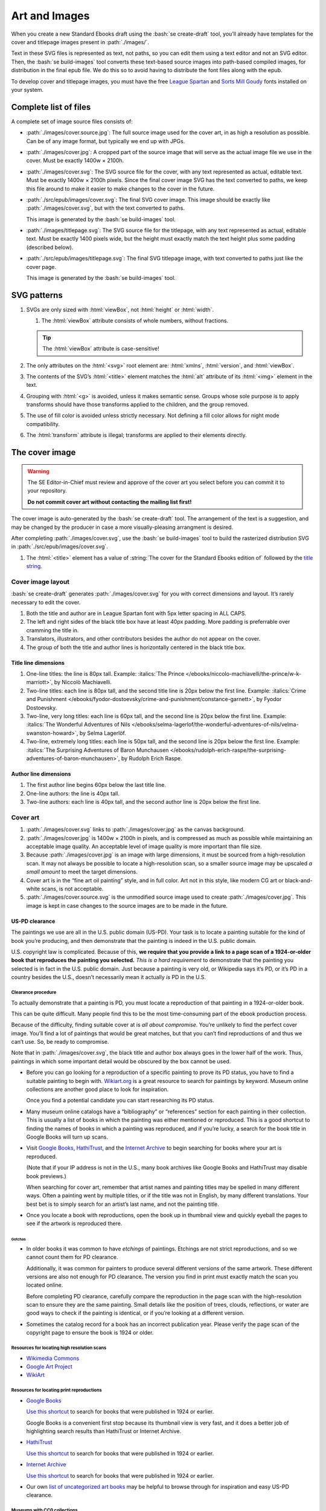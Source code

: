##############
Art and Images
##############

When you create a new Standard Ebooks draft using the :bash:`se create-draft` tool, you’ll already have templates for the cover and titlepage images present in :path:`./images/`.

Text in these SVG files is represented as text, not paths, so you can edit them using a text editor and not an SVG editor. Then, the :bash:`se build-images` tool converts these text-based source images into path-based compiled images, for distribution in the final epub file. We do this so to avoid having to distribute the font files along with the epub.

To develop cover and titlepage images, you must have the free `League Spartan <https://github.com/theleagueof/league-spartan>`__ and `Sorts Mill Goudy <https://github.com/theleagueof/sorts-mill-goudy>`__ fonts installed on your system.

Complete list of files
**********************

A complete set of image source files consists of:

-	:path:`./images/cover.source.jpg`: The full source image used for the cover art, in as high a resolution as possible. Can be of any image format, but typically we end up with JPGs.

-	:path:`./images/cover.jpg`: A cropped part of the source image that will serve as the actual image file we use in the cover. Must be exactly 1400w × 2100h.

-	:path:`./images/cover.svg`: The SVG source file for the cover, with any text represented as actual, editable text. Must be exactly 1400w × 2100h pixels. Since the final cover image SVG has the text converted to paths, we keep this file around to make it easier to make changes to the cover in the future.

-	:path:`./src/epub/images/cover.svg`: The final SVG cover image. This image should be exactly like :path:`./images/cover.svg`, but with the text converted to paths.

	This image is generated by the :bash:`se build-images` tool.

-	:path:`./images/titlepage.svg`: The SVG source file for the titlepage, with any text represented as actual, editable text. Must be exactly 1400 pixels wide, but the height must exactly match the text height plus some padding (described below).

-	:path:`./src/epub/images/titlepage.svg`: The final SVG titlepage image, with text converted to paths just like the cover page.

	This image is generated by the :bash:`se build-images` tool.

SVG patterns
************

#.	SVGs are only sized with :html:`viewBox`, not :html:`height` or :html:`width`.

	#.	The :html:`viewBox` attribute consists of whole numbers, without fractions.

	.. tip::

		The :html:`viewBox` attribute is case-sensitive!

#.	The only attributes on the :html:`<svg>` root element are: :html:`xmlns`, :html:`version`, and :html:`viewBox`.

#.	The contents of the SVG’s :html:`<title>` element matches the :html:`alt` attribute of its :html:`<img>` element in the text.

#.	Grouping with :html:`<g>` is avoided, unless it makes semantic sense. Groups whose sole purpose is to apply transforms should have those transforms applied to the children, and the group removed.

#.	The use of fill color is avoided unless strictly necessary. Not defining a fill color allows for night mode compatibility.

#.	The :html:`transform` attribute is illegal; transforms are applied to their elements directly.

The cover image
***************

.. warning::

	The SE Editor-in-Chief must review and approve of the cover art you select before you can commit it to your repository.

	**Do not commit cover art without contacting the mailing list first!**

The cover image is auto-generated by the :bash:`se create-draft` tool. The arrangement of the text is a suggestion, and may be changed by the producer in case a more visually-pleasing arrangment is desired.

After completing :path:`./images/cover.svg`, use the :bash:`se build-images` tool to build the rasterized distribution SVG in :path:`./src/epub/images/cover.svg`.

#.	The :html:`<title>` element has a value of :string:`The cover for the Standard Ebooks edition of` followed by the `title string </manual/VERSION/6-standard-ebooks-section-patterns#6.1>`__.

Cover image layout
==================

:bash:`se create-draft` generates :path:`./images/cover.svg` for you with correct dimensions and layout. It’s rarely necessary to edit the cover.

#.	Both the title and author are in League Spartan font with 5px letter spacing in ALL CAPS.

#.	The left and right sides of the black title box have at least 40px padding. More padding is preferrable over cramming the title in.

#.	Translators, illustrators, and other contributors besides the author do not appear on the cover.

#.	The group of both the title and author lines is horizontally centered in the black title box.


Title line dimensions
---------------------

#.	One-line titles: the line is 80px tall. Example: :italics:`The Prince </ebooks/niccolo-machiavelli/the-prince/w-k-marriott>`, by Niccolò Machiavelli.

#.	Two-line titles: each line is 80px tall, and the second title line is 20px below the first line. Example: :italics:`Crime and Punishment </ebooks/fyodor-dostoevsky/crime-and-punishment/constance-garnett>`, by Fyodor Dostoevsky.

#.	Two-line, very long titles: each line is 60px tall, and the second line is 20px below the first line. Example: :italics:`The Wonderful Adventures of Nils </ebooks/selma-lagerlof/the-wonderful-adventures-of-nils/velma-swanston-howard>`, by Selma Lagerlöf.

#.	Two-line, extremely long titles: each line is 50px tall, and the second line is 20px below the first line. Example: :italics:`The Surprising Adventures of Baron Munchausen </ebooks/rudolph-erich-raspe/the-surprising-adventures-of-baron-munchausen>`, by Rudolph Erich Raspe.

Author line dimensions
----------------------

#.	The first author line begins 60px below the last title line.

#.	One-line authors: the line is 40px tall.

#.	Two-line authors: each line is 40px tall, and the second author line is 20px below the first line.

Cover art
=========

#.	:path:`./images/cover.svg` links to :path:`./images/cover.jpg` as the canvas background.

#.	:path:`./images/cover.jpg` is 1400w × 2100h in pixels, and is compressed as much as possible while maintaining an acceptable image quality. An acceptable level of image quality is more important than file size.

#.	Because :path:`./images/cover.jpg` is an image with large dimensions, it must be sourced from a high-resolution scan. It may not always be possible to locate a high-resolution scan, so a smaller source image may be upscaled *a small amount* to meet the target dimensions.

#.	Cover art is in the “fine art oil painting” style, and in full color. Art not in this style, like modern CG art or black-and-white scans, is not acceptable.

#.	:path:`./images/cover.source.svg` is the unmodified source image used to create :path:`./images/cover.jpg`. This image is kept in case changes to the source images are to be made in the future.

US-PD clearance
---------------

The paintings we use are all in the U.S. public domain (US-PD). Your task is to locate a painting suitable for the kind of book you’re producing, and then demonstrate that the painting is indeed in the U.S. public domain.

U.S. copyright law is complicated. Because of this, **we require that you provide a link to a page scan of a 1924-or-older book that reproduces the painting you selected.** *This is a hard requirement* to demonstrate that the painting you selected is in fact in the U.S. public domain. Just because a painting is very old, or Wikipedia says it’s PD, or it’s PD in a country besides the U.S., doesn’t necessarily mean it actually *is* PD in the U.S.

Clearance procedure
~~~~~~~~~~~~~~~~~~~

To actually demonstrate that a painting is PD, you must locate a reproduction of that painting in a 1924-or-older book.

This can be quite difficult. Many people find this to be the most time-consuming part of the ebook production process.

Because of the difficulty, finding suitable cover at is *all about compromise*. You’re unlikely to find the perfect cover image. You’ll find a lot of paintings that would be great matches, but that you can’t find reproductions of and thus we can’t use. So, be ready to compromise.

Note that in :path:`./images/cover.svg`, the black title and author box always goes in the lower half of the work. Thus, paintings in which some important detail would be obscured by the box cannot be used.

-	Before you can go looking for a reproduction of a specific painting to prove its PD status, you have to find a suitable painting to begin with. `Wikiart.org <https://www.wikiart.org/>`__ is a great resource to search for paintings by keyword. Museum online collections are another good place to look for inspiration.

	Once you find a potential candidate you can start researching its PD status.

-	Many museum online catalogs have a “bibliography” or “references” section for each painting in their collection. This is usually a list of books in which the painting was either mentioned or reproduced. This is a good shortcut to finding the names of books in which a painting was reproduced, and if you’re lucky, a search for the book title in Google Books will turn up scans.

-	Visit `Google Books <https://books.google.com/>`__, `HathiTrust <https://www.hathitrust.org>`__, and the `Internet Archive <https://archive.org>`__ to begin searching for books where your art is reproduced.

	(Note that if your IP address is not in the U.S., many book archives like Google Books and HathiTrust may disable book previews.)

	When searching for cover art, remember that artist names and painting titles may be spelled in many different ways. Often a painting went by multiple titles, or if the title was not in English, by many different translations. Your best bet is to simply search for an artist’s last name, and not the painting title.

-	Once you locate a book with reproductions, open the book up in thumbnail view and quickly eyeball the pages to see if the artwork is reproduced there.

Gotchas
^^^^^^^

-	In older books it was common to have *etchings* of paintings. Etchings are not strict reproductions, and so we cannot count them for PD clearance.

	Additionally, it was common for painters to produce several different versions of the same artwork. These different versions are also not enough for PD clearance. The version you find in print must exactly match the scan you located online.

	Before completing PD clearance, carefully compare the reproduction in the page scan with the high-resolution scan to ensure they are the same painting. Small details like the position of trees, clouds, reflections, or water are good ways to check if the painting is identical, or if you’re looking at a different version.

-	Sometimes the catalog record for a book has an incorrect publication year. Please verify the page scan of the copyright page to ensure the book is 1924 or older.

Resources for locating high resolution scans
~~~~~~~~~~~~~~~~~~~~~~~~~~~~~~~~~~~~~~~~~~~~

-	`Wikimedia Commons <https://commons.wikimedia.org>`__

-	`Google Art Project <https://www.google.com/culturalinstitute/project/art-project>`__

-	`WikiArt <https://www.wikiart.org>`__

Resources for locating print reproductions
~~~~~~~~~~~~~~~~~~~~~~~~~~~~~~~~~~~~~~~~~~

-	`Google Books <https://books.google.com>`__

	`Use this shortcut <https://www.google.com/webhp?tbs=cdr:1,cd_min:,cd_max:1924&amp;tbm=bks>`__ to search for books that were published in 1924 or earlier.

	Google Books is a convenient first stop because its thumbnail view is very fast, and it does a better job of highlighting search results than HathiTrust or Internet Archive.

-	`HathiTrust <https://www.hathitrust.org>`__

	`Use this shortcut <https://babel.hathitrust.org/cgi/ls?a=srchls&amp;anyall1=all&amp;q1=&amp;field1=ocr&amp;op3=AND&amp;yop=before&amp;pdate_end=1924>`__ to search for books that were published in 1924 or earlier.

-	`Internet Archive <https://archive.org>`__

	`Use this shortcut <https://archive.org/search.php?query=+date%3A%5B1850-01-01+TO+1924-12-31%5D&amp;sin=TXT&amp;sort=-date>`__ to search for books that were published in 1924 or earlier.

-	Our own `list of uncategorized art books </contribute/uncategorized-art-resources>`__ may be helpful to browse through for inspiration and easy US-PD clearance.

Museums with CC0 collections
~~~~~~~~~~~~~~~~~~~~~~~~~~~~

Images that are explicitly marked as CC0 from these museums can be used without further research. Not all of their images are CC0; you must confirm the presence of a CC0 license on the specific image you want to use.

-	`Rijksmuseum <https://www.rijksmuseum.nl/en/search?q=&f=1&p=1&ps=12&type=painting&imgonly=True&st=Objects>`__ (Open the “Object Data” section and check they “Copyright” entry under the “Acquisition and right” section to confirm CC0)

-	`Finnish National Gallery via Europeana <https://www.europeana.eu/portal/en/collections/art?f%5BDATA_PROVIDER%5D%5B%5D=Finnish+National+Gallery&f%5BREUSABILITY%5D%5B%5D=open&f%5BRIGHTS%5D%5B%5D=http%2A%3A%2F%2Fcreativecommons.org%2F%2Apublicdomain%2Fzero%2A&per_page=96&view=grid>`__ (Use the “View at” link under the “Find out more” header to confirm CC0 license at the museum’s site)

-	`Met Museum <https://www.metmuseum.org/art/collection/search#!/search?material=Paintings&showOnly=withImage%7Copenaccess&sortBy=Relevance&sortOrder=asc&perPage=20&offset=0&pageSize=0>`__ (CC0 items have the CC0 logo under the image)

-	`National Museum Sweden <https://www.nationalmuseum.se/en/samlingarna/fria-bilder>`__ (CC-PD items have the CC-PD mark in the lower left of the item’s detail view)

-	`Minneapolis Institute of Art <https://collections.artsmia.org/>`__ (Public domain items are listed as such under “Rights”)

-	`The Walters Art Museum <https://art.thewalters.org/>`__  (Public domain items are listed as "CC Creative Commons License" which links to a CC0 rights page)

-	`Art Institute of Chicago <https://www.artic.edu/collection?q=test&is_public_domain=1&department_ids=European+Painting+and+Sculpture>`__ (CC0 items say CC0 in the lower left of the painting in the art detail page)

-	`Cleveland Museum of Art <http://www.clevelandart.org/art/collection/search?only-open-access=1&filter-type=Painting>`__ (CC0 items have the CC0 logo near the download button.)

-	`Paris Musées <http://parismuseescollections.paris.fr/en/recherche/image-libre/true/avec-image/true/denominations/peinture-166168?mode=mosaique&solrsort=ds_created%20desc>`__ (CC0 items have the CC0 logo near the download button.)

-	`The Smithsonian <https://www.si.edu/search/collection-images?edan_q=landscape&edan_fq[0]=object_type%3A"Paintings">`__ (CC0 items say CC0 under the Usage header in the item details.)

-	`Birmingham Museums <http://dams.birminghammuseums.org.uk/asset-bank/action/viewDefaultHome>`__ (CC0 items say CC0 under the Usage Rights section in the item details.)

Clearance FAQ
~~~~~~~~~~~~~

-	**I found a great painting, and Wikipedia says it’s public domain, but I can’t find a reproduction in a book. Can I use it?**

	No. You must find a reproduction of your selected painting in a book published in 1924 or earlier.

-	**I found a great painting, and it’s really old, and the author died a long time ago, but I can’t find a reproduction in a book. Can I use it?**

	No. You must find a reproduction of your selected painting in a book published in 1924 or earlier.

-	**I’ve found a reproduction in a book, but the book is from 1925. Is that OK?**

	No. You must find a reproduction of your selected painting in a book published in 1924 or earlier.

-	**I’ve found scan on a random museum site. Is that OK?**

	No. You must find a reproduction of your selected painting in a book published in 1924 or earlier.

-	**But...**

	No. You must find a reproduction of your selected painting in a book published in 1924 or earlier.


The titlepage image
*******************

The titlepage image is auto-generated by the :bash:`se create-draft` tool. The arrangement of the text is a suggestion, and may be changed by the producer in case a more visually-pleasing arrangment is desired.

After completing :path:`./images/titlepage.svg`, use the :bash:`se build-images` tool to build the rasterized distribution SVG in :path:`./src/epub/images/titlepage.svg`.

#.	The :html:`<title>` element has a value of :string:`The titlepage for the Standard Ebooks edition of` followed by the `title string </manual/VERSION/6-standard-ebooks-section-patterns#6.1>`__.

Titlepage image layout
======================

#.	The title, author, other contributors are in League Spartan font with 5px letter spacing in ALL CAPS.

#.	The titlepage does not include subtitles.

	For example, the titlepage would contain :string:`THE MAN WHO WAS THURSDAY`, but not :string:`THE MAN WHO WAS THURSDAY: A NIGHTMARE`.

#.	Names of contributors besides the author are preceded by :string:`translated by` or :string:`illustrated by`. :string:`translated by` and :string:`illustrated by` are set in lowercase Sorts Mill Goudy Italic font.

#.	Only the author, translator, and illustrator are on the titlepage. Other contributors like writers of introductions or annotators are not included.

#.	The canvas has a padding area of 50px vertically and 100px horizontally in which text must not enter.

#.	The viewbox width is exactly 1400px wide.

#.	The viewbox height must *precisely fit the titlepage contents, plus 50px padding*.

Title line dimensions
---------------------

#.	Each title line is 80px tall.

#.	The title is split into as many lines as necessary to fit.

#.	Title lines are separated by a 20px margin between each line.

Author line dimensions
----------------------

#.	The first author line begins 100px below the last title line.

#.	Each author line is 60px tall.

#.	If an author line must be split, the next line begins 20px below the previous one.

#.	For works with multiple authors, subsequent author lines begin 20px below the last author line.


Contributor lines dimensions
----------------------------

#.	“Contributors” are a “contributor descriptor,” like :string:`translated by`, followed by the contributor name on a new line.

#.	The first contributor descriptor line begins 150px below the last author line.

#.	Contributor descriptor lines are 40px tall, all lowercase, in the Sorts Mill Goudy Italic font.

#.	The contributor name begins 20px below the contributor descriptor line.

#.	The contributor name is 40px tall, ALL CAPS, in the League Spartan font.

#.	If there is more than one contributor of the same type (like multiple translators), they are listed on one line. If there are two, separate them with :string:`AND`. If there are more than two, separate them with commas, and :string:`AND` after the final comma. Example: :italics:`Siddhartha </ebooks/hermann-hesse/siddhartha/gunther-olesch_anke-dreher_amy-coulter_stefan-langer_semyon-chaichenets>`, by Hermann Hesse.

#.	If there is more than one contributor type (like both a translator and an illustrator), the next contributor descriptor begins 80px after the last contributor name.
